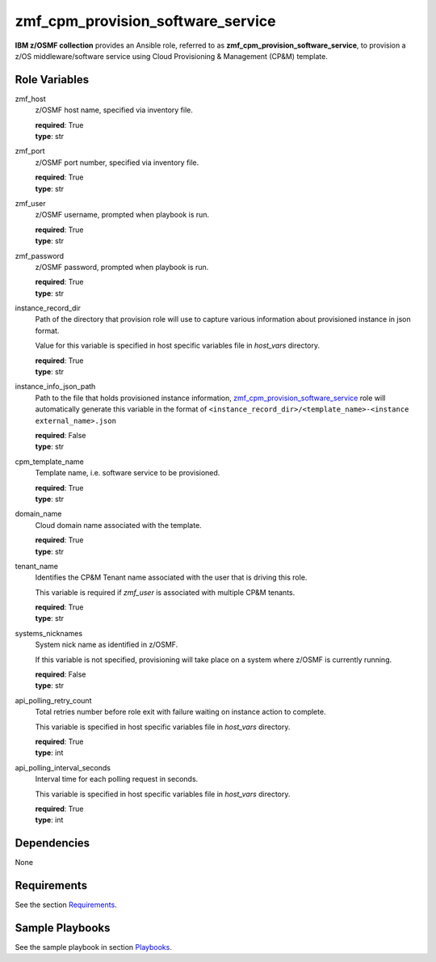 .. ...........................................................................
.. Copyright (c) IBM Corporation 2020                                        .
.. ...........................................................................

zmf_cpm_provision_software_service
==================================

**IBM z/OSMF collection** provides an Ansible role, referred to as **zmf_cpm_provision_software_service**, to provision a z/OS middleware/software service using Cloud Provisioning & Management (CP&M) template.

Role Variables
--------------

zmf_host
  z/OSMF host name, specified via inventory file.

  | **required**: True
  | **type**: str

zmf_port
  z/OSMF port number, specified via inventory file.

  | **required**: True
  | **type**: str

zmf_user
  z/OSMF username, prompted when playbook is run.

  | **required**: True
  | **type**: str

zmf_password
  z/OSMF password, prompted when playbook is run.

  | **required**: True
  | **type**: str

instance_record_dir
  Path of the directory that provision role will use to capture various information about provisioned instance in json format. 
  
  Value for this variable is specified in host specific variables file in *host_vars* directory.

  | **required**: True
  | **type**: str

instance_info_json_path
  Path to the file that holds provisioned instance information, `zmf_cpm_provision_software_service`_ role will automatically generate this variable in the format of ``<instance_record_dir>/<template_name>-<instance external_name>.json``

  | **required**: False
  | **type**: str

cpm_template_name
  Template name, i.e. software service to be provisioned.

  | **required**: True
  | **type**: str

domain_name
  Cloud domain name associated with the template.

  | **required**: True
  | **type**: str

tenant_name
  Identifies the CP&M Tenant name associated with the user that is driving this role. 
  
  This variable is required if *zmf_user* is associated with multiple CP&M tenants.

  | **required**: True
  | **type**: str

systems_nicknames
  System nick name as identified in z/OSMF. 
  
  If this variable is not specified, provisioning will take place on a system where z/OSMF is currently running.

  | **required**: False
  | **type**: str

api_polling_retry_count
  Total retries number before role exit with failure waiting on instance action to complete. 
  
  This variable is specified in host specific variables file in *host_vars* directory.

  | **required**: True
  | **type**: int

api_polling_interval_seconds
  Interval time for each polling request in seconds. 
  
  This variable is specified in host specific variables file in *host_vars* directory.

  | **required**: True
  | **type**: int

Dependencies
------------

None

Requirements
------------

See the section `Requirements`_.

Sample Playbooks
----------------

See the sample playbook in section `Playbooks`_.


.. _zmf_cpm_provision_software_service:
   README_zmf_cpm_provision_software_service.html
.. _Requirements:
   ../requirements_cpm.html
.. _Playbooks:
   ../playbooks/sample_role_cpm_provision.html
